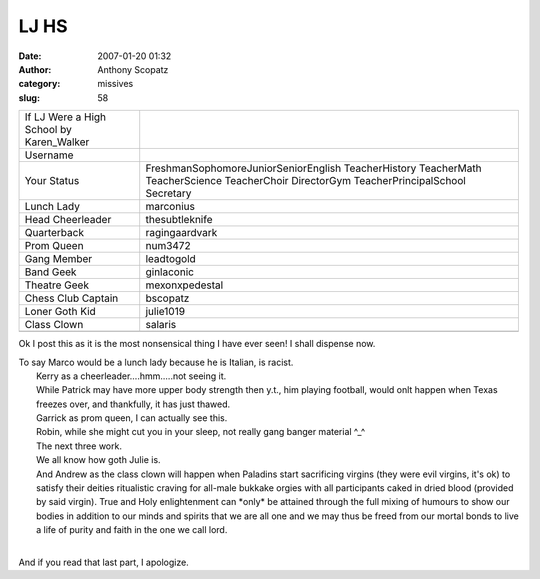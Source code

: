 LJ HS
#############
:date: 2007-01-20 01:32
:author: Anthony Scopatz
:category: missives
:slug: 58

.. raw:: html

   <div>

.. raw:: html

   </form>

.. raw:: html

   </div>

.. raw:: html

   <div>

.. raw:: html

   <form action="http://www.memegen.net/viewmeme.pl" method="post">

+---------------------------------------------+--------------------------------------------------------------------------------------------------------------------------------------------+
| If LJ Were a High School by Karen\_Walker   |                                                                                                                                            |
+---------------------------------------------+--------------------------------------------------------------------------------------------------------------------------------------------+
| Username                                    |                                                                                                                                            |
+---------------------------------------------+--------------------------------------------------------------------------------------------------------------------------------------------+
| Your Status                                 | FreshmanSophomoreJuniorSeniorEnglish TeacherHistory TeacherMath TeacherScience TeacherChoir DirectorGym TeacherPrincipalSchool Secretary   |
+---------------------------------------------+--------------------------------------------------------------------------------------------------------------------------------------------+
| Lunch Lady                                  | marconius                                                                                                                                  |
+---------------------------------------------+--------------------------------------------------------------------------------------------------------------------------------------------+
| Head Cheerleader                            | thesubtleknife                                                                                                                             |
+---------------------------------------------+--------------------------------------------------------------------------------------------------------------------------------------------+
| Quarterback                                 | ragingaardvark                                                                                                                             |
+---------------------------------------------+--------------------------------------------------------------------------------------------------------------------------------------------+
| Prom Queen                                  | num3472                                                                                                                                    |
+---------------------------------------------+--------------------------------------------------------------------------------------------------------------------------------------------+
| Gang Member                                 | leadtogold                                                                                                                                 |
+---------------------------------------------+--------------------------------------------------------------------------------------------------------------------------------------------+
| Band Geek                                   | ginlaconic                                                                                                                                 |
+---------------------------------------------+--------------------------------------------------------------------------------------------------------------------------------------------+
| Theatre Geek                                | mexonxpedestal                                                                                                                             |
+---------------------------------------------+--------------------------------------------------------------------------------------------------------------------------------------------+
| Chess Club Captain                          | bscopatz                                                                                                                                   |
+---------------------------------------------+--------------------------------------------------------------------------------------------------------------------------------------------+
| Loner Goth Kid                              | julie1019                                                                                                                                  |
+---------------------------------------------+--------------------------------------------------------------------------------------------------------------------------------------------+
| Class Clown                                 | salaris                                                                                                                                    |
+---------------------------------------------+--------------------------------------------------------------------------------------------------------------------------------------------+
+---------------------------------------------+--------------------------------------------------------------------------------------------------------------------------------------------+

.. raw:: html

   <p>

.. raw:: html

   </form>

.. raw:: html

   </div>

Ok I post this as it is the most nonsensical thing I have ever seen! I
shall dispense now.

| To say Marco would be a lunch lady because he is Italian, is racist.
|  Kerry as a cheerleader....hmm.....not seeing it.
|  While Patrick may have more upper body strength then y.t., him playing football, would onlt happen when Texas freezes over, and thankfully, it has just thawed.
|  Garrick as prom queen, I can actually see this.
|  Robin, while she might cut you in your sleep, not really gang banger material ^\_^
|  The next three work.
|  We all know how goth Julie is.
|  And Andrew as the class clown will happen when Paladins start sacrificing virgins (they were evil virgins, it's ok) to satisfy their deities ritualistic craving for all-male bukkake orgies with all participants caked in dried blood (provided by said virgin). True and Holy enlightenment can \*only\* be attained through the full mixing of humours to show our bodies in addition to our minds and spirits that we are all one and we may thus be freed from our mortal bonds to live a life of purity and faith in the one we call lord.
|

And if you read that last part, I apologize.
